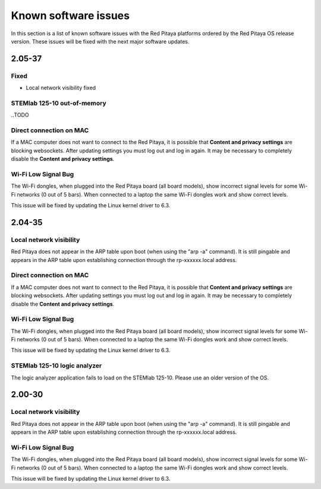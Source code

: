 .. _known_sw_issues:

########################
Known software issues
########################

In this section is a list of known software issues with the Red Pitaya platforms ordered by the Red Pitaya OS release version. These issues will be fixed with the next major software updates.

==========
2.05-37
==========

Fixed
-------

- Local network visibility fixed


STEMlab 125-10 out-of-memory
-----------------------------

..TODO


Direct connection on MAC
-------------------------

If a MAC computer does not want to connect to the Red Pitaya, it is possible that **Content and privacy settings** are blocking websockets.  After updating settings you must log out and log in again. It may be necessary to completely disable the **Content and privacy settings**.

.. figure:: img/MAC_content_privacy.png
    :width: 800

.. figure:: img/MAC_content_privacy2.png
    :width: 600


Wi-Fi Low Signal Bug
-----------------------

The Wi-Fi dongles, when plugged into the Red Pitaya board (all board models), show incorrect signal levels for some Wi-Fi networks (0 out of 5 bars).
When connected to a laptop the same Wi-Fi dongles work and show correct levels.

This issue will be fixed by updating the Linux kernel driver to 6.3.



==========
2.04-35
==========

Local network visibility
---------------------------

Red Pitaya does not appear in the ARP table upon boot (when using the "arp -a" command). It is still pingable and appears in the ARP table upon establishing connection through the rp-xxxxxx.local address.


Direct connection on MAC
-------------------------

If a MAC computer does not want to connect to the Red Pitaya, it is possible that **Content and privacy settings** are blocking websockets.  After updating settings you must log out and log in again. It may be necessary to completely disable the **Content and privacy settings**.

.. figure:: img/MAC_content_privacy.png
    :width: 800

.. figure:: img/MAC_content_privacy2.png
    :width: 600


Wi-Fi Low Signal Bug
-----------------------

The Wi-Fi dongles, when plugged into the Red Pitaya board (all board models), show incorrect signal levels for some Wi-Fi networks (0 out of 5 bars).
When connected to a laptop the same Wi-Fi dongles work and show correct levels.

This issue will be fixed by updating the Linux kernel driver to 6.3.


STEMlab 125-10 logic analyzer
----------------------------------

The logic analyzer application fails to load on the STEMlab 125-10. Please use an older version of the OS.



==========
2.00-30
==========

Local network visibility
---------------------------

Red Pitaya does not appear in the ARP table upon boot (when using the "arp -a" command). It is still pingable and appears in the ARP table upon establishing connection through the rp-xxxxxx.local address.


Wi-Fi Low Signal Bug
-----------------------

The Wi-Fi dongles, when plugged into the Red Pitaya board (all board models), show incorrect signal levels for some Wi-Fi networks (0 out of 5 bars).
When connected to a laptop the same Wi-Fi dongles work and show correct levels.

This issue will be fixed by updating the Linux kernel driver to 6.3.


